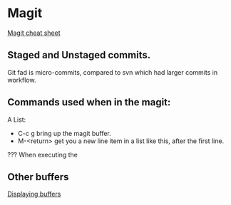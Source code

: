 * Magit
  [[http://daemianmack.com/magit-cheatsheet.html#sec-3][Magit cheat sheet]]


** Staged and Unstaged commits.
   Git fad is micro-commits, compared to svn which had larger commits
   in workflow.

** Commands used when in the magit:
   A List:
   - C-c g bring up the magit buffer.
   - M-<return> get you a new line item in a list like this, after the
     first line.
   
??? When executing the 

** Other buffers
   [[http://www.gnu.org/software/emacs/manual/html_node/elisp/Displaying-Buffers.html][Displaying buffers]]
